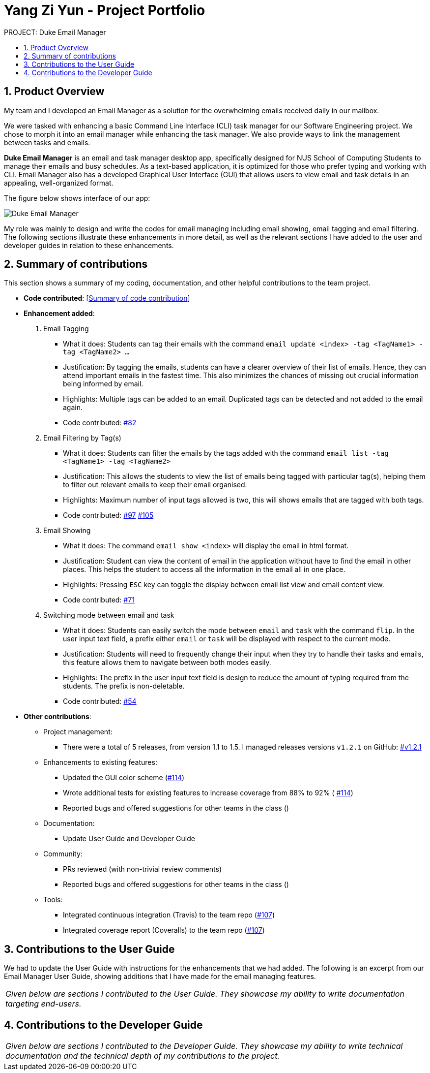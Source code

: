 :site-section: Project Portfolio
:toc:
:toc-title:
:toc-placement: preamble
:sectnums:
:imagesDir: ..\images
:stylesDir: stylesheets
:xrefstyle: full
ifdef::env-github[]
:tip-caption: :bulb:
:note-caption: :information_source:
:warning-caption: :warning:
endif::[]


= Yang Zi Yun - Project Portfolio

PROJECT: Duke Email Manager

== Product Overview

My team and I developed an Email Manager as a solution for the overwhelming emails received daily in our
mailbox.

We were tasked with enhancing a basic Command Line Interface (CLI) task manager for our Software
Engineering project. We chose to morph it into an email manager while enhancing the task manager. We also
provide ways to link the management between tasks and emails.

*Duke Email Manager* is an email and task manager desktop app, specifically designed for NUS School of
Computing Students to manage their emails and busy schedules. As a text-based application, it is optimized for those
who prefer typing and working with CLI. Email Manager also has a developed Graphical User Interface (GUI)
that allows users to view email and task details in an appealing, well-organized format.

The figure below shows interface of our app:

image::../images/Screenshot (2).png[Duke Email Manager]

My role was mainly to design and write the codes for email managing including email showing, email tagging
and email filtering. The following sections illustrate these enhancements in more detail, as well as the
relevant sections I have added to the user and developer guides in relation to these enhancements.

== Summary of contributions
This section shows a summary of my coding, documentation, and other helpful contributions to the team project.

* *Code contributed*: [https://nuscs2113-ay1920s1.github.io/dashboard/#=undefined&search=ziyun99[Summary of code contribution]]

* *Enhancement added*:

. Email Tagging
** What it does: Students can tag their emails with the command `email update <index> -tag <TagName1> -tag
<TagName2> ...`
** Justification: By tagging the emails, students can have a clearer overview of their list of
emails. Hence, they can attend important emails in the fastest time. This also minimizes the chances of
missing out crucial information being informed by email.
** Highlights: Multiple tags can be added to an email. Duplicated tags can be detected and not added to the
email again.
** Code contributed: https://github.com/AY1920S1-CS2113T-F11-3/main/pull/82[#82]

. Email Filtering by Tag(s)
** What it does: Students can filter the emails by the tags added with the command `email list -tag
<TagName1> -tag <TagName2>`
** Justification: This allows the students to view the list of emails being tagged with particular tag(s),
helping them to filter out relevant emails to keep their email organised.
** Highlights: Maximum number of input tags allowed is two, this will shows emails that are tagged with
both tags.
** Code contributed: https://github.com/AY1920S1-CS2113T-F11-3/main/pull/97[#97] https://github.com/AY1920S1-CS2113T-F11-3/main/pull/105[#105]

. Email Showing
** What it does: The command `email show <index>` will display the email in html format.
** Justification: Student can view the content of email in the application without have to find the email
in other places. This helps the student to access all the information in the email all in one place.
** Highlights: Pressing `ESC` key can toggle the display between email list view and email content view.
** Code contributed:  https://github.com/AY1920S1-CS2113T-F11-3/main/pull/71[#71]

. Switching mode between email and task
** What it does: Students can easily switch the mode between `email` and `task` with the command `flip`. In
the user input text field, a prefix either `email` or `task` will be displayed with
respect to the current mode.
** Justification: Students will need to frequently change their input when they try to handle their tasks
and emails, this feature allows them to navigate between both modes easily.
** Highlights: The prefix in the user input text field is design to reduce the amount of typing required
from the students. The prefix is non-deletable.
** Code contributed: https://github.com/AY1920S1-CS2113T-F11-3/main/pull/54[#54]

* *Other contributions*:

** Project management:
*** There were a total of 5 releases, from version 1.1 to 1.5. I managed releases versions
`v1.2.1` on GitHub: https://github.com/AY1920S1-CS2113T-F11-3/main/releases/tag/v1.2.1-duke[#v1.2.1]

** Enhancements to existing features:
*** Updated the GUI color scheme (https://github.com[#114])
*** Wrote additional tests for existing features to increase coverage from 88% to 92% (
https://github.com[#114])
*** Reported bugs and offered suggestions for other teams in the class ()

** Documentation:
*** Update User Guide and Developer Guide

** Community:
*** PRs reviewed (with non-trivial review comments)
*** Reported bugs and offered suggestions for other teams in the class ()

** Tools:
*** Integrated continuous integration (Travis) to the team repo (https://github.com[#107])
*** Integrated coverage report (Coveralls) to the team repo (https://github.com[#107])


== Contributions to the User Guide
We had to update the  User Guide with instructions for the enhancements that
we had added. The following is an excerpt from our Email Manager User Guide, showing additions that I
have made for the email managing features.

|===
|_Given below are sections I contributed to the User Guide. They showcase my ability to write documentation targeting end-users._
|===

== Contributions to the Developer Guide

|===
|_Given below are sections I contributed to the Developer Guide. They showcase my ability to write technical documentation and the technical depth of my contributions to the project._
|===


